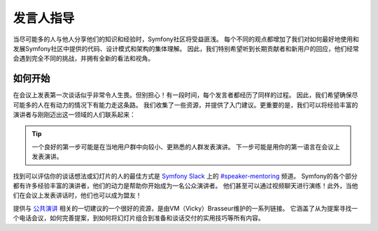 发言人指导
=================

当尽可能多的人与他人分享他们的知识和经验时，Symfony社区将受益匪浅。
每个不同的观点都增加了我们对如何最好地使用和发展Symfony社区中提供的代码、设计模式和架构的集体理解。
因此，我们特别希望听到长期贡献者和新用户的回应，他们经常会遇到完全不同的挑战，并拥有全新的看法和视角。

如何开始
------------------

在会议上发表第一次谈话似乎非常令人生畏。但别担心！有一段时间，每个发言者都经历了同样的过程。
因此，我们希望确保尽可能多的人在有动力的情况下有能力走这条路。
我们收集了一些资源，并提供了入门建议。更重要的是，我们可以将经验丰富的演讲者与刚刚迈出这一领域的人们联系起来：

.. tip::

    一个良好的第一步可能是在当地用户群中向较小、更熟悉的人群发表演讲。
    下一步可能是用你的第一语言在会议上发表演讲。

找到可以评估你的谈话想法或幻灯片的人的最佳方式是 `Symfony Slack`_ 上的 `#speaker-mentoring`_ 频道。
Symfony的各个部分都有许多经验丰富的演讲者，他们的动力是帮助你开始成为一名公众演讲者。
他们甚至可以通过视频聊天进行演练！此外，当他们在会议上发表讲话时，他们也可以成为盟友！

提供与 `公共演讲`_ 相关的一切建议的一个很好的资源，是由VM（Vicky）Brasseur维护的一系列链接。
它涵盖了从为提案寻找一个电话会议，如何完善提案，到如何将幻灯片组合到准备和谈话交付的实用技巧等所有内容。

.. _`#speaker-mentoring`: https://symfony-devs.slack.com/messages/speaker-mentoring
.. _`Symfony Slack`: https://symfony.com/slack-invite
.. _`公共演讲`: https://github.com/vmbrasseur/Public_Speaking

